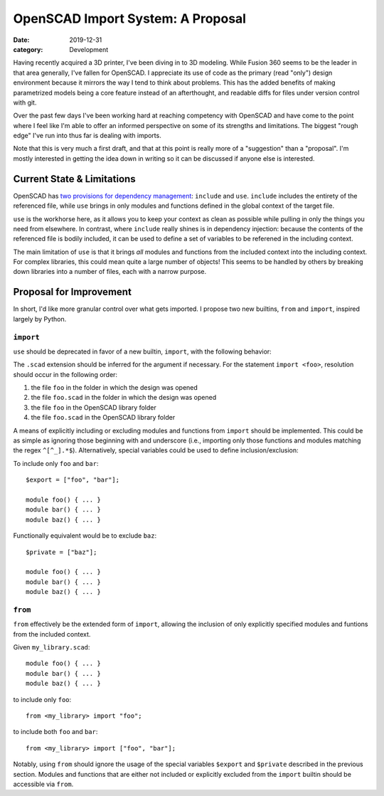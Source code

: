 OpenSCAD Import System: A Proposal
##################################

:date: 2019-12-31
:category: Development

Having recently acquired a 3D printer, I've been diving in to 3D modeling. While
Fusion 360 seems to be the leader in that area generally, I've fallen for
OpenSCAD. I appreciate its use of code as the primary (read "only") design
environment because it mirrors the way I tend to think about problems. This has
the added benefits of making parametrized models being a core feature instead of
an afterthought, and readable diffs for files under version control with git.

Over the past few days I've been working hard at reaching competency with
OpenSCAD and have come to the point where I feel like I'm able to offer an
informed perspective on some of its strengths and limitations. The biggest
"rough edge" I've run into thus far is dealing with imports.

Note that this is very much a first draft, and that at this point is really more
of a "suggestion" than a "proposal". I'm mostly interested in getting the idea
down in writing so it can be discussed if anyone else is interested.

Current State & Limitations
===========================

OpenSCAD has `two provisions for dependency management`_:
``include`` and ``use``. ``include`` includes the entirety of the referenced
file, while ``use`` brings in only modules and functions defined in the global
context of the target file.

``use`` is the workhorse here, as it allows you to keep your context as clean as
possible while pulling in only the things you need from elsewhere. In contrast,
where ``include`` really shines is in dependency injection: because the contents
of the referenced file is bodily included, it can be used to define a set of
variables to be referened in the including context.

The main limitation of ``use`` is that it brings *all* modules and functions
from the included context into the including context. For complex libraries,
this could mean quite a large number of objects! This seems to be handled by
others by breaking down libraries into a number of files, each with a narrow
purpose.

.. _two provisions for dependency management:
   https://en.wikibooks.org/wiki/OpenSCAD_User_Manual/Include_Statement

Proposal for Improvement
========================

In short, I'd like more granular control over what gets imported. I propose two
new builtins, ``from`` and ``import``, inspired largely by Python.

``import``
----------

``use`` should be deprecated in favor of a new builtin, ``import``, with the
following behavior:

The ``.scad`` extension should be inferred for the argument if necessary.  For
the statement ``import <foo>``, resolution should occur in the following order:

1. the file ``foo`` in the folder in which the design was opened
2. the file ``foo.scad`` in the folder in which the design was opened
3. the file ``foo`` in the OpenSCAD library folder
4. the file ``foo.scad`` in the OpenSCAD library folder

A means of explicitly including or excluding modules and functions from
``import`` should be implemented. This could be as simple as ignoring those
beginning with and underscore (i.e., importing only those functions and modules
matching the regex ``^[^_].*$``). Alternatively, special variables could be used
to define inclusion/exclusion:

To include only ``foo`` and ``bar``::

  $export = ["foo", "bar"];

  module foo() { ... }
  module bar() { ... }
  module baz() { ... }

Functionally equivalent would be to exclude ``baz``::

  $private = ["baz"];

  module foo() { ... }
  module bar() { ... }
  module baz() { ... }

``from``
--------

``from`` effectively be the extended form of ``import``, allowing the inclusion
of only explicitly specified modules and funtions from the included context.

Given ``my_library.scad``::

  module foo() { ... }
  module bar() { ... }
  module baz() { ... }

to include only ``foo``::

  from <my_library> import "foo";

to include both ``foo`` and ``bar``::

  from <my_library> import ["foo", "bar"];

Notably, using ``from`` should ignore the usage of the special variables
``$export`` and ``$private`` described in the previous section. Modules and
functions that are either not included or explicitly excluded from the
``import`` builtin should be accessible via ``from``.
